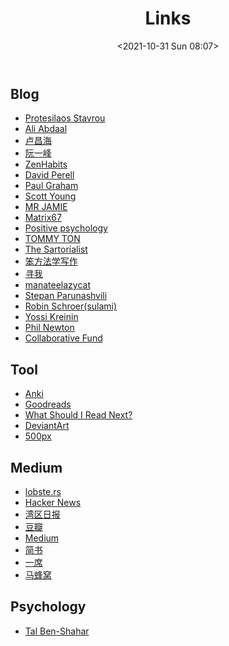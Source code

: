 #+title: Links
#+date: <2021-10-31 Sun 08:07>
#+draft: false

** Blog
- [[https://protesilaos.com/][Protesilaos Stavrou]]
- [[https://aliabdaal.com/][Ali Abdaal]]
- [[http://www.changhai.org/index.php][卢昌海]]
- [[http://www.ruanyifeng.com/home.html][阮一峰]]
- [[http://zenhabits.net/][ZenHabits]]
- [[https://www.perell.com/][David Perell]]
- [[http://www.paulgraham.com/][Paul Graham]]
- [[http://www.scotthyoung.com/][Scott Young]]
- [[http://mrjamie.cc/][MR JAMIE]]
- [[http://matrix67.com/][Matrix67]]
- [[http://www.positivepsychology.org/][Positive psychology]]
- [[http://tommyton.tumblr.com/][TOMMY TON]]
- [[http://www.thesartorialist.com/][The Sartorialist]]
- [[https://www.cnfeat.com/][笨方法学写作]]
- [[https://seekbetter.me][寻我]]
- [[https://manateelazycat.github.io/index.html][manateelazycat]]
- [[https://stopa.io/][Stepan Parunashvili]]
- [[https://blog.sulami.xyz/][Robin Schroer(sulami)]]
- [[https://yosefk.com/blog/][Yossi Kreinin]]
- [[https://www.philnewton.net/][Phil Newton]]
- [[https://www.collaborativefund.com/blog/][Collaborative Fund]]

** Tool
- [[https://apps.ankiweb.net][Anki]]
- [[http://www.goodreads.com/][Goodreads]]
- [[http://www.whatshouldireadnext.com/][What Should I Read Next?]]
- [[https://www.deviantart.com/][DeviantArt]]
- [[https://500px.com/editors][500px]]

** Medium
- [[https://lobste.rs][lobste.rs]]
- [[https://news.ycombinator.com/][Hacker News]]
- [[https://wanqu.co/][湾区日报]]
- [[http://book.douban.com][豆瓣]]
- [[https://medium.com/][Medium]]
- [[http://www.jianshu.com][简书]]
- [[http://yixi.tv/][一席]]
- [[http://www.mafengwo.cn/][马蜂窝]]


** Psychology

- [[https://talbenshahar.com/][Tal Ben-Shahar]]
